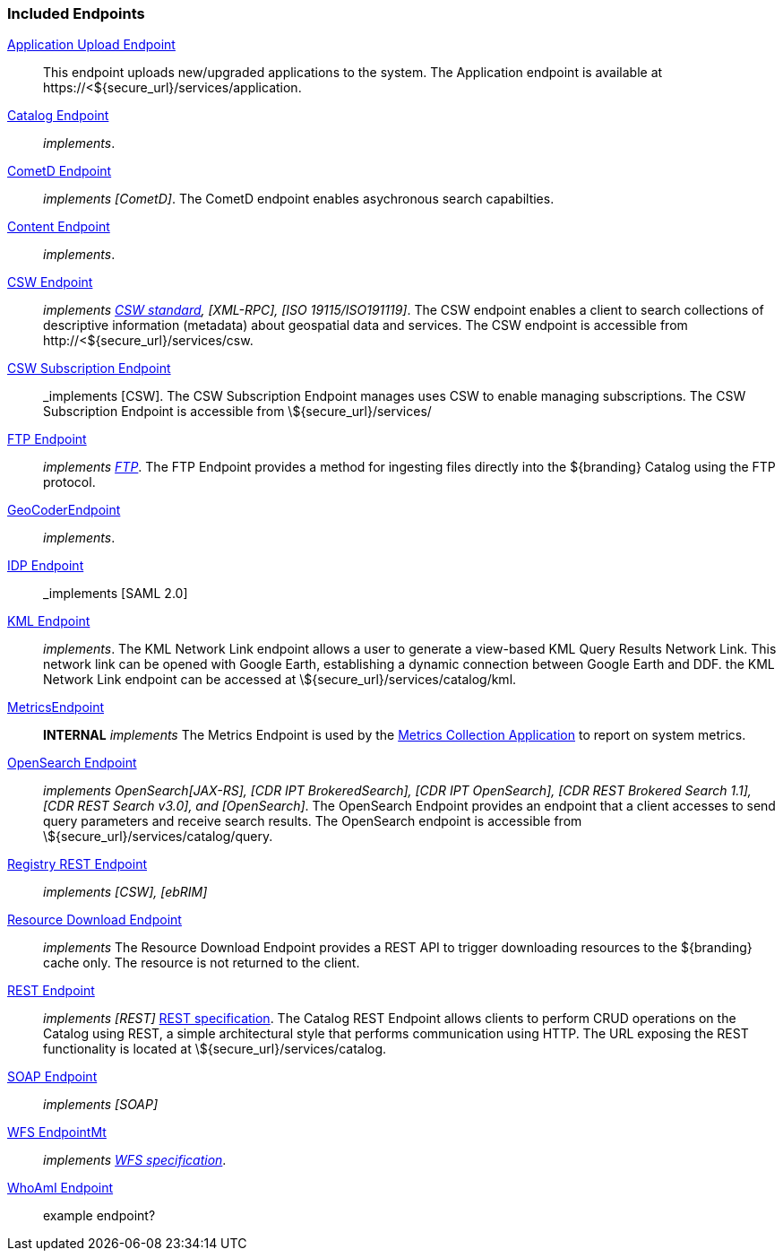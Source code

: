
=== Included Endpoints

<<_application_upload_endpoint,Application Upload Endpoint>>:: This endpoint uploads new/upgraded applications to the system. The Application endpoint is available at \https://<${secure_url}/services/application.

<<_catalog_endpoint,Catalog Endpoint>>:: _implements_.

<<_cometd_endpoint,CometD Endpoint>>:: _implements [CometD]_. The CometD endpoint enables asychronous search capabilties.

<<_content_endpoint,Content Endpoint>>:: _implements_.

<<_csw_endpoint,CSW Endpoint>>:: _implements http://www.opengeospatial.org/standards/cat2eoext4ebrim[CSW standard], [XML-RPC], [ISO 19115/ISO191119]_. The CSW endpoint enables a client to search collections of descriptive information (metadata) about geospatial data and services. The CSW endpoint is accessible from \http://<${secure_url}/services/csw.

<<_csw_subscription_endpoint,CSW Subscription Endpoint>>:: _implements [CSW]. The CSW Subscription Endpoint manages uses CSW to enable managing subscriptions. The CSW Subscription Endpoint is accessible from \${secure_url}/services/

<<_ftp_endpoint,FTP Endpoint>>:: _implements https://tools.ietf.org/html/rfc959[FTP]_. The FTP Endpoint provides a method for ingesting files directly into the ${branding} Catalog using the FTP protocol.

<<_geocoder_endpoint,GeoCoderEndpoint>>:: _implements_.

<<_idp_endpoint,IDP Endpoint>>:: _implements [SAML 2.0]

<<_kml_endpoint, KML Endpoint>>:: _implements_. The KML Network Link endpoint allows a user to generate a view-based KML Query Results Network Link. This network link can be opened with Google Earth, establishing a dynamic connection between Google Earth and DDF. the KML Network Link endpoint can be accessed at \${secure_url}/services/catalog/kml.

<<_metrics_endpoint,MetricsEndpoint>>:: *INTERNAL* _implements_
The Metrics Endpoint is used by the <<_metrics_collection_application,Metrics Collection Application>> to report on system metrics.

<<_opensearch_endpoint,OpenSearch Endpoint>>:: _implements OpenSearch[JAX-RS], [CDR IPT BrokeredSearch], [CDR IPT OpenSearch], [CDR REST Brokered Search 1.1], [CDR REST Search v3.0], and [OpenSearch]_. The OpenSearch Endpoint provides an endpoint that a client accesses to send query parameters and receive search results. The OpenSearch endpoint is accessible from \${secure_url}/services/catalog/query.

<<_registry_rest_endpoint,Registry REST Endpoint>>:: _implements [CSW], [ebRIM]_

<<_resource_download_endpoint,Resource Download Endpoint>>:: _implements_ The Resource Download Endpoint provides a REST API to trigger downloading resources to the ${branding} cache only. The resource is not returned to the client.

<<_rest_endpoint,REST Endpoint>>:: _implements [REST]_ https://www.w3.org/2001/sw/wiki/REST[REST specification]. The Catalog REST Endpoint allows clients to perform CRUD operations on the Catalog using REST, a simple architectural style that performs communication using HTTP. The URL exposing the REST functionality is located at \${secure_url}/services/catalog.

<<_soap_endpoint,SOAP Endpoint>>:: _implements [SOAP]_

<<_wfs_endpoint,WFS EndpointMt>>:: _implements http://www.opengeospatial.org/standards/wfs[WFS specification]_.

<<_whoami_endpoint,WhoAmI Endpoint>>:: example endpoint?
